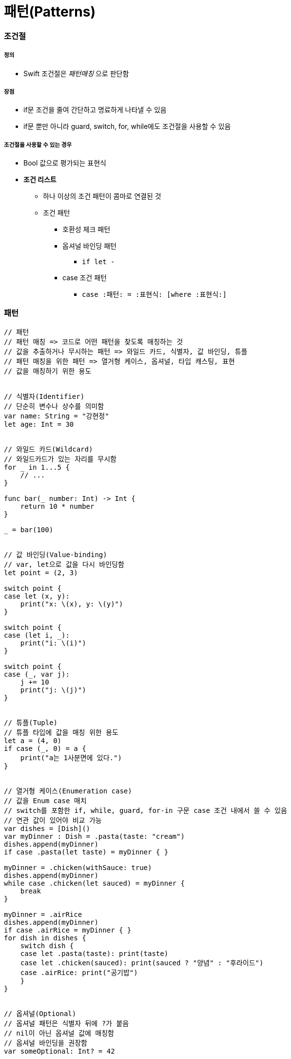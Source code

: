 = 패턴(Patterns)

=== 조건절

===== 정의
* Swift 조건절은 _패턴매칭_ 으로 판단함

===== 장점
* if문 조건을 줄여 간단하고 명료하게 나타낼 수 있음
* if문 뿐만 아니라 guard, switch, for, while에도 조건절을 사용할 수 있음

===== 조건절을 사용할 수 있는 경우
* Bool 값으로 평가되는 표현식
* *조건 리스트*
** 하나 이상의 조건 패턴이 콤마로 연결된 것
** 조건 패턴
*** 호환성 체크 패턴
*** 옵셔널 바인딩 패턴
**** `if let -`
*** case 조건 패턴 
**** `case :패턴: = :표현식: [where :표현식:]`

=== 패턴

[source, swift]
----
// 패턴
// 패턴 매칭 => 코드로 어떤 패턴을 찾도록 매칭하는 것
// 값을 추출하거나 무시하는 패턴 => 와일드 카드, 식별자, 값 바인딩, 튜플
// 패턴 매칭을 위한 패턴 => 열거형 케이스, 옵셔널, 타입 캐스팅, 표현
// 값을 매칭하기 위한 용도


// 식별자(Identifier)
// 단순히 변수나 상수를 의미함
var name: String = "강현정"
let age: Int = 30


// 와일드 카드(Wildcard)
// 와일드카드가 있는 자리를 무시함
for _ in 1...5 {
    // ...
}

func bar(_ number: Int) -> Int {
    return 10 * number
}

_ = bar(100)


// 값 바인딩(Value-binding)
// var, let으로 값을 다시 바인딩함
let point = (2, 3)

switch point {
case let (x, y):
    print("x: \(x), y: \(y)")
}

switch point {
case (let i, _):
    print("i: \(i)")
}

switch point {
case (_, var j):
    j += 10
    print("j: \(j)")
}


// 튜플(Tuple)
// 튜플 타입에 값을 매칭 위한 용도
let a = (4, 0)
if case (_, 0) = a {
    print("a는 1사분면에 있다.")
}


// 열거형 케이스(Enumeration case)
// 값을 Enum case 매치
// switch를 포함한 if, while, guard, for-in 구문 case 조건 내에서 쓸 수 있음
// 연관 값이 있어야 비교 가능
var dishes = [Dish]()
var myDinner : Dish = .pasta(taste: "cream")
dishes.append(myDinner)
if case .pasta(let taste) = myDinner { }
    
myDinner = .chicken(withSauce: true)
dishes.append(myDinner)
while case .chicken(let sauced) = myDinner {
    break
}
    
myDinner = .airRice
dishes.append(myDinner)
if case .airRice = myDinner { }
for dish in dishes {
    switch dish {
    case let .pasta(taste): print(taste)
    case let .chicken(sauced): print(sauced ? "양념" : "후라이드")
    case .airRice: print("공기밥")
    }
}


// 옵셔널(Optional)
// 옵셔널 패턴은 식별자 뒤에 ?가 붙음
// nil이 아닌 옵셔널 값에 매칭함
// 옵셔널 바인딩을 권장함
var someOptional: Int? = 42

if case .some(let x) = someOptional { print(x) }
if case let x? = someOptional { print(x) }

let arrayOfOptionalInts: [Int?] = [nil, 2, 3, nil, 5]
for case let number? in arrayOfOptionalInts {
    print("\(number)")
}


// 타입변환(Type-casting)
// is (type)`, `(pattern) as (type)
// 타입변환 하거나 매치
let someValue: Any = 100

switch someValue {
case is String: print("문자열이었어!")
case let value as Int: print(value + 1)
default: print("Int도 아니고 String도 아니네!")
}


// 표현(Expression)
// ~= 연산자를 통해 매칭을 검증함
// 오버라이드 => 상속, 재정의
// 오버로드 => 덮어씌움
// before
let point = (1, 2)
switch point {
case (0, 0):
    print("원점")
case (-2...2, -2...2):
    print("원점 근처")
default:
    print("x: \(point.0), y: \(point.1)")
}

// after
// Overload the ~= operator to match a string with an integer.
func ~= (pattern: String, value: Int) -> Bool {
    return pattern == "\(value)"
}

switch point {
case ("0", "0"):
    print("원점")
default:
    print("x: \(point.0), y: \(point.1)")
}


// Where
// 패턴과 결합하여 조건 추가
let tuples = [(1,2), (1,-1), (1,0), (0,2)]

for tuple in tuples {
    switch tuple {
    case let (x,y) where x == y: print("같네")
    case let (x,y) where x == -y: print("마이너스")
    case let (x,y) where x>y: print("크다")
    case (1, _): print("x=1")
    default: print("\(tuple.0),\(tuple.1)")
    }
}

let arrayOfOptionalInts : [Int?] = [nil, 2, 3, nil, 5]
for case let number? in arrayOfOptionalInts where number > 2 {
    print("\(number)")
}

// 타입에 대한 제약 추가
protocol SelfPrintable {
    func printByMyself()
}
struct Person : SelfPrintable { }
extension Int: SelfPrintable { }
extension String: SelfPrintable { }

extension SelfPrintable where Self: BinaryInteger, Self: Comparable {
    func printByMyself() {
        print("프로토콜 조합을 만족하는 경우만 확장!")
    }
}
extension SelfPrintable {
    func printByMyself() {
        print("그외 나머지 경우 확장")
    }
}
Int(10).printByMyself()
String("hello").printByMyself()
Person().printByMyself()
----

=== 참고
* https://developer.apple.com/library/ios/documentation/Swift/Conceptual/Swift_Programming_Language/[Swift Language Guide]
* http://www.kyobobook.co.kr/product/detailViewKor.laf?ejkGb=KOR&mallGb=KOR&barcode=9791162240052&orderClick=LAH&Kc=[스위프트 프로그래밍:Swift4]